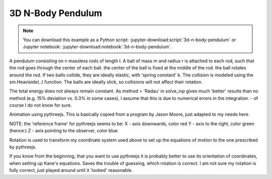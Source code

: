==================
3D N-Body Pendulum
==================

.. note::

   You can download this example as a Python script:
   :jupyter-download:script:`3d-n-body-pendulum` or Jupyter notebook:
   :jupyter-download:notebook:`3d-n-body-pendulum`.

.. jupyter-execute::

    import sympy as sm
    import sympy.physics.mechanics as me
    import time
    import numpy as np
    from scipy.integrate import odeint, solve_ivp
    from scipy.optimize import fsolve, minimize
    import matplotlib.pyplot as plt
    import matplotlib
    %matplotlib inline

    import pythreejs as p3js

A pendulum consisting on n massless rods of length l. A ball of mass m and
radius r is attached to each rod, such that the rod goes through the center of
each ball. the center of the ball is fixed at the middle of the rod. the ball
rotates around the rod.  If two balls collide, they are ideally elastic, with
'spring constant' k. The collision is modeled using the sm.Heaviside(..)
function. The balls are ideally slick, so collisions will not affect their
rotation.

The total energy does not always remain constant.  As method = 'Radau' in
solve_ivp gives much 'better' results than no method (e.g. 15% deviation vs.
0.3% in some cases), I assume that this is due to numerical errors in the
integration.  - of course I do not know for sure.

.. jupyter-execute::

    start = time.time()
    #==========================================================================
    n = 3                   # number of pendulum bodies, labelled 0, 1, .., n-1, must be two ore more.
    #==========================================================================


    m, m1, g, r, l, reibung, k, t = sm.symbols('m, m1, g, r, l, reibung, k, t')
    iXX, iYY, iZZ = sm.symbols('iXX, iYY, iZZ')

    q = []     #holds the generalized coordinates of each rod
    u = []     # generalized angular speeds


    A = []     # frames of each rod

    Dmc = []   # geometric center of each body
    P = []     # points at end of each rod. Dmc_i is between P_i and P_i+1
    punkt = [] # marks a red dot on each ball, just used for animation

    for i in range(n):
        for j in ('x', 'y', 'z'):
            q.append(me.dynamicsymbols('q' + j + str(i)))
            u.append(me.dynamicsymbols('u' + j + str(i)))

        A.append(me.ReferenceFrame('A' + str(i)))
        Dmc.append(me.Point('Dmc' + str(i)))
        P.append(me.Point('P' + str(i)))
        punkt.append(me.Point('punkt' + str(i)))


    N = me.ReferenceFrame('N')        # inertial frame
    P0 = me.Point('P0')

    # set up the relevant frames, one for each body
    rot = []      # for kinetatic equations
    rot1 = []     # dto

    A[0].orient_body_fixed(N, (q[0], q[1], q[2]), '123')
    rot.append(A[0].ang_vel_in(N))
    # it is VERY important, that the angular speed be expressed in therms of the 'child frame', otherwise
    # the equations of motion become very large!
    A[0].set_ang_vel(N, u[0]*A[0].x + u[1]*A[0].y + u[2]*A[0].z )
    rot1.append(A[0].ang_vel_in(N))


    for i in range(1, n):
        A[i].orient_body_fixed(A[i-1], (q[3*i], q[3*i+1],q[3*i+2]), '123')
        rot.append(A[i].ang_vel_in(N))             # needed for the kinematiic equations below
    # it is VERY important, that the angular speed be expressed in therms of the 'child frame', otherwise
    # the equations of motion become very large!
        A[i].set_ang_vel(N, u[3*i]*A[i].x + u[3*i+1]*A[i].y + u[3*i+2]*A[i].z)
        rot1.append(A[i].ang_vel_in(N))            #         dto.


    # locate the various points, and define their speeds
    P[0].set_pos(P0, 0.)
    P[0].set_vel(N, 0.)             # fixed point
    Dmc[0].set_pos(P[0], l/2. * A[0].y)
    Dmc[0].v2pt_theory(P[0], N, A[0])
    punkt[0].set_pos(Dmc[0], r*A[0].z)             # only for the red dot in the animation
    punkt[0].v2pt_theory(Dmc[0], N, A[0])

    for i in range(1, n):
        P[i].set_pos(P[i-1], l * A[i-1].y)
        P[i].v2pt_theory(P[i-1], N, A[i-1])
        Dmc[i].set_pos(P[i], l/sm.S(2.) * A[i].y)
        Dmc[i].v2pt_theory(P[i], N, A[i])
        punkt[i].set_pos(Dmc[i], r*A[i].z)
        punkt[i].v2pt_theory(Dmc[i], N, A[i])


    # make the list of the bodies
    BODY = []
    for i in range(n):
        I = me.inertia(A[i], iXX, iYY, iZZ)
        BODY.append(me.RigidBody('body' + str(i), Dmc[i], A[i], m, (I, Dmc[i])))
        BODY.append(me.Particle('punct' + str(I), punkt[i], m1))  # the red dot may have a mass


    # set up the forces
    # weights
    FG = [(Dmc[i], -m*g*N.y) for i in range(n)] + [(punkt[i], -m1*g*N.y) for i in range(n)]

    # when the balls collide, they are ideally elastic, with 'spring constant' k. They are also completely
    # slick, so collisions will not affect their rotational speeds
    FB = []
    for i in range(n):
        for j in range(i+1, n):
            aa = Dmc[j].pos_from(Dmc[i])
            bb = aa.magnitude()
            aa = aa.normalize()
            forceij = (Dmc[j],  k * (2*r - bb) * aa * sm.Heaviside(2.*r - bb))
            FB.append(forceij)
            forceji = (Dmc[i], -k * (2*r - bb) * aa * sm.Heaviside(2.*r - bb))
            FB.append(forceji)

    FL = FG + FB       # list of forces

    # kinematic equations
    kd = []
    for i in range(n):
    # It is very important that below the frames A[i] be used, not N. Otherwise the equations of motion become very large.
        for uv in A[i]:
            kd.append(me.dot(rot[i] - rot1[i], uv))

    # Kanes's equations
    q1 = q
    u1 = u

    KM = me.KanesMethod(N, q_ind=q1, u_ind=u1, kd_eqs=kd)
    (fr, frstar) = KM.kanes_equations(BODY, FL)

    MM = KM.mass_matrix_full
    print('MM DS', me.find_dynamicsymbols(MM))
    print('MM free symbols', MM.free_symbols)
    print('MM contains {} operations'.format(sum([MM[i, j].count_ops(visual=False)
            for i in range(MM.shape[0]) for j in range(MM.shape[1])])), '\n')

    force = KM.forcing_full
    print('force DS', me.find_dynamicsymbols(force))
    print('force free symbols', force.free_symbols)
    print('force contains {} operations'.format(sum([force[i].count_ops(visual=False)
            for i in range(force.shape[0])])), '\n')

    # set up the energy equations. Absent ary friction the total energie should be cnstant
    pot_energie = sum([m*g*me.dot(Dmc[i].pos_from(P[0]), N.y) for i in range(n)]) + sum([m1*g*me.dot(punkt[i]
                            .pos_from(P[0]), N.y) for i in range(n)])
    kin_energie = sum([BODY[i].kinetic_energy(N) for i in range(2*n)])
    spring_energie = sm.S(0.)
    for i in range(n):
        for j in range(i+1, n):
            aa = Dmc[j].pos_from(Dmc[i])
            bb = aa.magnitude()
            aa = aa.normalize()
            spring_energie  += 0.5 * k * (2*r - bb)**2 * sm.Heaviside(2.*r - bb)


    # position of the centers of the balls and the red dots on the ball. Needed for the animation
    Dmc_loc = []
    punkt_loc = []
    for i in range(n):
        Dmc_loc.append([me.dot(Dmc[i].pos_from(P[0]), uv) for uv in N])
        punkt_loc.append([me.dot(punkt[i].pos_from(P[0]), uv) for uv in N])

    # Lambdification
    qL = q1 + u1
    pL = [m, m1, g, r, l, iXX, iYY, iZZ, reibung, k]

    MM_lam = sm.lambdify(qL + pL, MM, cse=True)
    force_lam = sm.lambdify(qL + pL, force, cse=True)

    pot_lam = sm.lambdify(qL + pL, pot_energie, cse=True)
    kin_lam = sm.lambdify(qL + pL, kin_energie, cse=True)
    spring_lam = sm.lambdify(qL + pL, spring_energie, cse=True)

    Dmc_loc_lam = sm.lambdify(qL + pL, Dmc_loc, cse=True)
    punkt_loc_lam = sm.lambdify(qL + pL, punkt_loc, cse=True)

    print('it took {:.3f} sec to set up Kanes equations'.format(time.time() - start))

.. jupyter-execute::

    # numerical integration
    start = time.time()

    # Input values
    #=====================================================================
    r1 = 1.5                                 # radius of the ball
    m1 = 1.                                  # mass of the ball
    m11 = m1 / 5.                            # mass of the red dot
    l1 = 6.                                  # length of the massless rod of the pendulum
    k1 = 1000.                               # 'spring constant' of the balls
    reibung1 = 0.                            # friction of the ball against the rod

    q1x, q1y, q1z = 0.2, 0.2, 0.2            # initial deflection of the first rod
                                             # for simplicity, I assume that the pendulum is straight initially

    omega1 = 7.5                             # initial rotation speed of ball_i around A[i].y
    u1x, u1y, u1z = 0., omega1, 0.           # initial rotational speed of the ball

    intervall = 2.
    #======================================================================
    schritte = 100 * int(intervall)
    times = np.linspace(0., intervall, schritte)
    iXX1 = 2./5. * m1 * r1**2                # from the internet
    iYY1 = iXX1
    iZZ1 = iXX1

    #pL = [m, g, r, l, iXX, iYY, iZZ, reibung, k]
    pL_vals = [m1, m11, 9.8, r1, l1, iXX1, iYY1, iZZ1, reibung1, k1]

    y0 = [q1x, q1y, q1z] + [0., 0., 0.] * (n-1) + [u1x, u1y, u1z] + [0. ,u1y, 0.] * (n-1)
    print('Starting values: ', y0)

    t_span = (0., intervall)

    def gradient(t, y, args):
        sol = np.linalg.solve(MM_lam(*y, *args), force_lam(*y, *args))
        return np.array(sol).T[0]

    resultat1 = solve_ivp(gradient, t_span, y0, t_eval = times, args=(pL_vals,), method='Radau')

    resultat = resultat1.y.T
    print('shape of resultat', resultat.shape)
    event_dict = {-1: 'Integration failed', 0: 'Integration finished successfully', 1: 'some termination event'}
    print(event_dict[resultat1.status])
    print("To numerically integrate an intervall of {:.3f} sec the routine cycled {} times and it took {:.3f} sec"
          .format(intervall, resultat1.nfev, time.time() - start))

.. jupyter-execute::

    # plot the energies

    pot_np = np.empty(schritte)
    kin_np = np.empty(schritte)
    spring_np = np.empty(schritte)
    total_np = np.empty(schritte)

    for i in range(schritte):
        zeit = times[i]
        pot_np[i] = pot_lam(*[resultat[i, j] for j in range(resultat.shape[1])], *pL_vals)
        kin_np[i] = kin_lam(*[resultat[i, j] for j in range(resultat.shape[1])], *pL_vals)
        spring_np[i] = spring_lam(*[resultat[i, j] for j in range(resultat.shape[1])], *pL_vals)
        total_np[i] = pot_np[i] + kin_np[i] + spring_np[i]

    if reibung1 == 0.:
        total_max = np.max(total_np)
        total_min = np.min(total_np)
        print('deviation of total energy from being constant is {:.5f} % of max. total energy'
              .format((total_max - total_min)/total_max*100) )

    fig, ax = plt.subplots(figsize=(15, 10))
    ax.plot(times, pot_np, label='potential energy')
    ax.plot(times, kin_np, label='kinetic energy')
    ax.plot(times, spring_np, label='spring energy')
    ax.plot(times, total_np, label='total energy')
    ax.set_title('Energies of the system', fontsize=20)
    ax.legend();

    #plot the main rotational speeds, uy_r
    fig, ax = plt.subplots(figsize=(15, 10))
    for i in range(n, 2*n):
        ax.plot(times, resultat[:, 3*i+1],
            label='rotational speed of body {} in Y direction in its coordinate system'.format(i-n))
    ax.set_title('Rotational speeds')
    ax.legend();

Animation using pythreejs. This is basically copied from a program by Jason
Moore, just adapted to my needs here.

NOTE: the 'reference frame' for pythreejs seems to be:
X - axis downwards, color red
Y - axis to the right, color green (hence:)
Z - axis pointing to the observer, color blue

Rotation is used to transform my coordinate system used above to set up the
equations of motion to the one prescribed by pythreejs.

If you know from the beginning, that you want to use pythreejs it is probably
better to use its orientation of coordinates, when setting up Kane's equations.
Saves the trouble of guessing, which rotation is correct. I am not sure my
rotation is fully correct, just played around until it 'looked' reasonable.

.. jupyter-execute::

    winkel = sm.symbols('winkel')
    Rotation1 = sm.Matrix([[sm.cos(winkel), -sm.sin(winkel), 0], [sm.sin(winkel), sm.cos(winkel), 0], [0., 0., 1]])
    Rot_lam = sm.lambdify(winkel, Rotation1.T, cse=True)
    Rotation = Rot_lam(np.pi/2.)

    TC_store = []
    TR_store = []
    TP_store = []
    body_mesh_store = []
    track_store = []
    farben = ['orange', 'blue', 'green', 'yellow', 'red']
    for i in range(n):
    #for its mass center
        TC = sm.eye(4)
        TC[:3, :3] = (A[i].dcm(N)) * Rotation
        TC = TC.reshape(16, 1)
        TC_lam = sm.lambdify(qL + pL, TC, cse=True)

        TR = sm.eye(4)
        TR[:3, :3] = (A[i].dcm(N)) * Rotation
        TR = TR.reshape(16, 1)
        TR_lam = sm.lambdify(qL + pL, TR, cse=True)

        TP = sm.eye(4)
        TP[:3, :3] = (A[i].dcm(N)) * Rotation
        TP = TP.reshape(16, 1)
        TP_lam = sm.lambdify(qL + pL, TP, cse=True)


    # store the information about the body, expressed in TAc for every time step.
        TCs = []   # for the ball
        TRs = []   # for the rod
        TPs = []   # for the red dot

    # Create the TAs, containing 'one TA' for each time step
    # resultat contains the results of the numeric integration.
    # where the numeric integration was evaluated
    # scala is the factor by which the position of the body is changed, to keep it on the screen.
        scala = 1.
        for k in range(resultat.shape[0]):
            zeit = times[i]
            TCi = TC_lam(*[resultat[k, l] for l in range(resultat.shape[1])], *pL_vals)  # the balls
            TRi = TR_lam(*[resultat[k, l] for l in range(resultat.shape[1])], *pL_vals)  # the rod
            TPi = TP_lam(*[resultat[k, l] for l in range(resultat.shape[1])], *pL_vals)  # the dot

    # TAi[12], TAi[13], TAi[14] hold the location of A2 w.r.t. N.
    # As the axis chosen for solving the equations of motion, and the axis given by pythreejs do not
    # coincide, the values for TAi[..] must be given accordingly.
    # of course here different locations for center of ball and center of mass.
            TRi[12] = -Dmc_loc_lam(*[resultat[k, l] for l in range(resultat.shape[1])], *pL_vals)[i][1]
            TRi[13] = Dmc_loc_lam(*[resultat[k, l] for l in range(resultat.shape[1])], *pL_vals)[i][0] / scala
            TRi[14] = Dmc_loc_lam(*[resultat[k, l] for l in range(resultat.shape[1])], *pL_vals)[i][2] / scala

            TCi[12] = -Dmc_loc_lam(*[resultat[k, l] for l in range(resultat.shape[1])], *pL_vals)[i][1]
            TCi[13] = Dmc_loc_lam(*[resultat[k, l] for l in range(resultat.shape[1])], *pL_vals)[i][0] / scala
            TCi[14] = Dmc_loc_lam(*[resultat[k, l] for l in range(resultat.shape[1])], *pL_vals)[i][2] / scala

            TPi[12] = -punkt_loc_lam(*[resultat[k, l] for l in range(resultat.shape[1])], *pL_vals)[i][1]
            TPi[13] = punkt_loc_lam(*[resultat[k, l] for l in range(resultat.shape[1])], *pL_vals)[i][0] / scala
            TPi[14] = punkt_loc_lam(*[resultat[k, l] for l in range(resultat.shape[1])], *pL_vals)[i][2] / scala

            TRs.append(TRi.squeeze().tolist())
            TCs.append(TCi.squeeze().tolist())
            TPs.append(TPi.squeeze().tolist())

        TC_store.append(TCs)
        TR_store.append(TRs)
        TP_store.append(TPs)

    # Create the objects, which will move
    # 1. The ball
        body_geom_C = p3js.SphereGeometry(r1, 12, 12)
        body_material_C = p3js.MeshStandardMaterial(color=farben[i], wireframe=False)
        body_mesh_C = p3js.Mesh(geometry=body_geom_C, material=body_material_C, name='ball_' + str(i))

    # 2. Rod
        body_geom_R = p3js.CylinderGeometry(radiusTop=0.05, radiusBottom=0.05, height=l1,
                        radialSegments=6, heightSegments=10, openEnded=False)
        body_material_R = p3js.MeshStandardMaterial(color='black', wireframe=False)
        body_mesh_R = p3js.Mesh(geometry=body_geom_R, material=body_material_R, name='rod_' + str(i))

    # 3. the dot
        body_geom_P = p3js.SphereGeometry(0.25, 12, 12)
        body_material_P = p3js.MeshStandardMaterial(color='red', wireframe=False)
        body_mesh_P = p3js.Mesh(geometry=body_geom_P, material=body_material_P, name='punkt_' + str(i))

    # locate the body in 3D space and add the coordinate system of the body
        body_mesh_R.matrixAutoUpdate = False
        body_mesh_R.add(p3js.AxesHelper(0.1))  # length of the axis of the ball system A2
        body_mesh_R.matrix = TR_store[i][0]             # starting point of the animation

        body_mesh_C.matrixAutoUpdate = False
        body_mesh_C.add(p3js.AxesHelper(0.01))    # length of the axis of the center of mass system A2
        body_mesh_C.matrix = TC_store[i][0]          # starting point of the animation

        body_mesh_P.matrixAutoUpdate = False
        body_mesh_P.add(p3js.AxesHelper(0.01))    # length of the axis of the center of mass system A2
        body_mesh_P.matrix = TP_store[i][0]          # starting point of the animation


        body_mesh_store.append(body_mesh_C)
        body_mesh_store.append(body_mesh_R)
        body_mesh_store.append(body_mesh_P)


    # Create the 'picture'.
    # all the 'paramters' are taken by trial and error.
    view_width = 1200
    view_height = 400

    # Values just found by trial an error.
    if n == 3:
        p1, p2 = 7, 7
        p3 = 35
    elif n == 4:
        p1, p2 = 5, 5
        p3 = 50
    elif n == 5:
        p1, p2 = 5, 5
        p3 = 65
    else:
        p1, p2 = 5, 5
        p3 = 25
    camera = p3js.PerspectiveCamera(position=[p1, p2, p3],
                                    up=[-1.0, 0.0, 0.0],
                                    aspect=view_width/view_height)

    key_light = p3js.DirectionalLight(position=[0, 0, 10])
    ambient_light = p3js.AmbientLight()

    axes = p3js.AxesHelper(20)
    print(p1, p2, p3)
    children = []
    for i in range(3*n):
        children = children + [body_mesh_store[i], axes, camera, key_light, ambient_light]

    scene = p3js.Scene(children=children)
    controller = p3js.OrbitControls(controlling=camera)
    renderer = p3js.Renderer(camera=camera, scene=scene, controls=[controller],
                             width=view_width, height=view_height)

    # Create the action, simply copied from JM's lecture.

    for i in range(n):
        eigenname = 'ball_'+str(i)
        track_C = p3js.VectorKeyframeTrack(
            name="scene/" + eigenname + ".matrix",
            times=times,
            values=TC_store[i])

        eigenname = 'rod_' + str(i)
        track_R = p3js.VectorKeyframeTrack(
            name="scene/" + eigenname + ".matrix",
            times=times,
            values=TR_store[i])

        eigenname = 'punkt_' + str(i)
        track_P = p3js.VectorKeyframeTrack(
            name="scene/" + eigenname + ".matrix",
            times=times,
            values=TP_store[i])

        track_store += [track_C] + [track_R] + [track_P]

    duration = times[-1] - times[0]
    clip = p3js.AnimationClip(tracks=track_store, duration=duration)
    action = p3js.AnimationAction(p3js.AnimationMixer(scene), clip, scene)
    renderer

.. jupyter-execute::

    action
